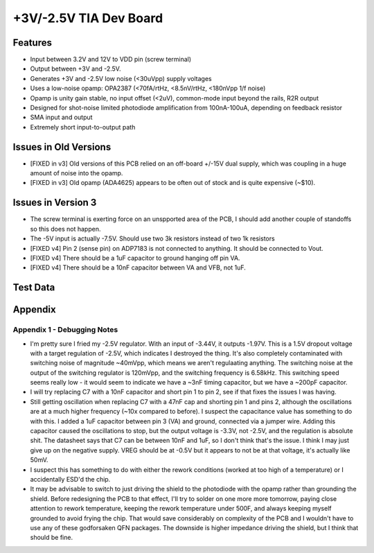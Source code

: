 +3V/-2.5V TIA Dev Board
=========================

Features
----------
- Input between 3.2V and 12V to VDD pin (screw terminal)
- Output between +3V and -2.5V. 
- Generates +3V and -2.5V low noise (<30uVpp) supply voltages
- Uses a low-noise opamp: OPA2387 (<70fA/rtHz, <8.5nV/rtHz, <180nVpp 1/f noise)
- Opamp is unity gain stable, no input offset (<2uV), common-mode input beyond the rails, R2R output
- Designed for shot-noise limited photodiode amplification from 100nA-100uA, depending on feedback resistor
- SMA input and output
- Extremely short input-to-output path

Issues in Old Versions
-----------------------
- [FIXED in v3] Old versions of this PCB relied on an off-board +/-15V dual supply, which was coupling in a huge amount of noise into the opamp.
- [FIXED in v3] Old opamp (ADA4625) appears to be often out of stock and is quite expensive (~$10). 

Issues in Version 3
--------------------
- The screw terminal is exerting force on an unspported area of the PCB, I should add another couple of standoffs so this does not happen.
- The -5V input is actually -7.5V. Should use two 3k resistors instead of two 1k resistors
- [FIXED v4] Pin 2 (sense pin) on ADP7183 is not connected to anything. It should be connected to Vout.
- [FIXED v4] There should be a 1uF capacitor to ground hanging off pin VA.
- [FIXED v4] There should be a 10nF capacitor between VA and VFB, not 1uF.

Test Data
------------

Appendix
---------
Appendix 1 - Debugging Notes
______________________________
- I'm pretty sure I fried my -2.5V regulator. With an input of -3.44V, it outputs -1.97V. This is a 1.5V dropout voltage with a target regulation of -2.5V, which indicates I destroyed the thing. It's also completely contaminated with switching noise of magnitude ~40mVpp, which means we aren't regulaating anything. The switching noise at the output of the switching regulator is 120mVpp, and the switching frequency is 6.58kHz. This switching speed seems really low - it would seem to indicate we have a ~3nF timing capacitor, but we have a ~200pF capacitor.
- I will try replacing C7 with a 10nF capacitor and short pin 1 to pin 2, see if that fixes the issues I was having.
- Still getting oscillation when replacing C7 with a 47nF cap and shorting pin 1 and pins 2, although the oscillations are at a much higher frequency (~10x compared to before). I suspect the capacitance value has something to do with this. I added a 1uF capacitor between pin 3 (VA) and ground, connected via a jumper wire. Adding this capacitor caused the oscillations to stop, but the output voltage is -3.3V, not -2.5V, and the regulation is absolute shit. The datasheet says that C7 can be between 10nF and 1uF, so I don't think that's the issue. I think I may just give up on the negative supply. VREG should be at -0.5V but it appears to not be at that voltage, it's actually like 50mV.
- I suspect this has something to do with either the rework conditions (worked at too high of a temperature) or I accidentally ESD'd the chip.
- It may be advisable to switch to just driving the shield to the photodiode with the opamp rather than grounding the shield. Before redesigning the PCB to that effect, I'll try to solder on one more more tomorrow, paying close attention to rework temperature, keeping the rework temperature under 500F, and always keeping myself grounded to avoid frying the chip. That would save considerably on complexity of the PCB and I wouldn't have to use any of these godforsaken QFN packages. The downside is higher impedance driving the shield, but I think that should be fine.
